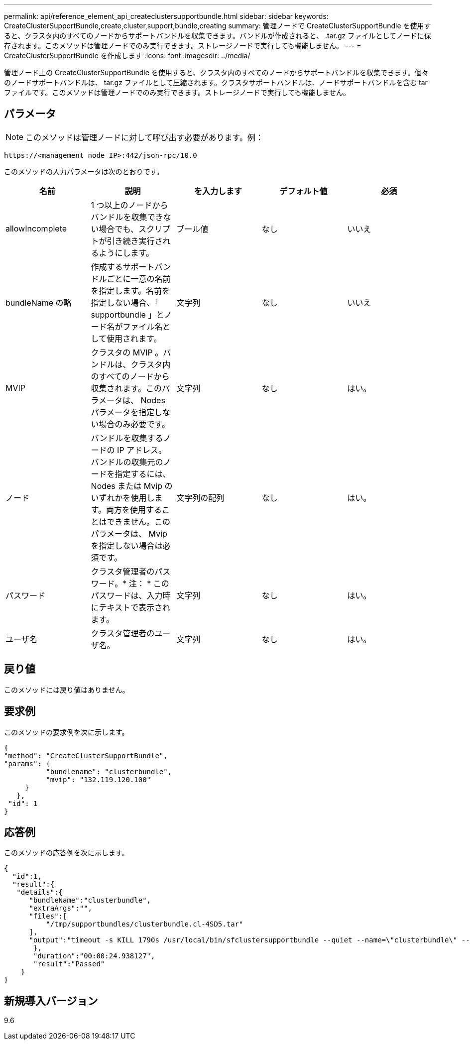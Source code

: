 ---
permalink: api/reference_element_api_createclustersupportbundle.html 
sidebar: sidebar 
keywords: CreateClusterSupportBundle,create,cluster,support,bundle,creating 
summary: 管理ノードで CreateClusterSupportBundle を使用すると、クラスタ内のすべてのノードからサポートバンドルを収集できます。バンドルが作成されると、 .tar.gz ファイルとしてノードに保存されます。このメソッドは管理ノードでのみ実行できます。ストレージノードで実行しても機能しません。 
---
= CreateClusterSupportBundle を作成します
:icons: font
:imagesdir: ../media/


[role="lead"]
管理ノード上の CreateClusterSupportBundle を使用すると、クラスタ内のすべてのノードからサポートバンドルを収集できます。個々のノードサポートバンドルは、 tar.gz ファイルとして圧縮されます。クラスタサポートバンドルは、ノードサポートバンドルを含む tar ファイルです。このメソッドは管理ノードでのみ実行できます。ストレージノードで実行しても機能しません。



== パラメータ


NOTE: このメソッドは管理ノードに対して呼び出す必要があります。例：

[listing]
----
https://<management node IP>:442/json-rpc/10.0
----
このメソッドの入力パラメータは次のとおりです。

|===
| 名前 | 説明 | を入力します | デフォルト値 | 必須 


 a| 
allowIncomplete
 a| 
1 つ以上のノードからバンドルを収集できない場合でも、スクリプトが引き続き実行されるようにします。
 a| 
ブール値
 a| 
なし
 a| 
いいえ



 a| 
bundleName の略
 a| 
作成するサポートバンドルごとに一意の名前を指定します。名前を指定しない場合、「 supportbundle 」とノード名がファイル名として使用されます。
 a| 
文字列
 a| 
なし
 a| 
いいえ



 a| 
MVIP
 a| 
クラスタの MVIP 。バンドルは、クラスタ内のすべてのノードから収集されます。このパラメータは、 Nodes パラメータを指定しない場合のみ必要です。
 a| 
文字列
 a| 
なし
 a| 
はい。



 a| 
ノード
 a| 
バンドルを収集するノードの IP アドレス。バンドルの収集元のノードを指定するには、 Nodes または Mvip のいずれかを使用します。両方を使用することはできません。このパラメータは、 Mvip を指定しない場合は必須です。
 a| 
文字列の配列
 a| 
なし
 a| 
はい。



 a| 
パスワード
 a| 
クラスタ管理者のパスワード。* 注： * このパスワードは、入力時にテキストで表示されます。
 a| 
文字列
 a| 
なし
 a| 
はい。



 a| 
ユーザ名
 a| 
クラスタ管理者のユーザ名。
 a| 
文字列
 a| 
なし
 a| 
はい。

|===


== 戻り値

このメソッドには戻り値はありません。



== 要求例

このメソッドの要求例を次に示します。

[listing]
----
{
"method": "CreateClusterSupportBundle",
"params": {
          "bundlename": "clusterbundle",
          "mvip": "132.119.120.100"
     }
   },
 "id": 1
}
----


== 応答例

このメソッドの応答例を次に示します。

[listing]
----
{
  "id":1,
  "result":{
   "details":{
      "bundleName":"clusterbundle",
      "extraArgs":"",
      "files":[
          "/tmp/supportbundles/clusterbundle.cl-4SD5.tar"
      ],
      "output":"timeout -s KILL 1790s /usr/local/bin/sfclustersupportbundle --quiet --name=\"clusterbundle\" --target-directory=\"/tmp/solidfire-dtemp.MM7f0m\" --user=\"admin\" --pass=\"admin\" --mvip=132.119.120.100"
       },
       "duration":"00:00:24.938127",
       "result":"Passed"
    }
}
----


== 新規導入バージョン

9.6
